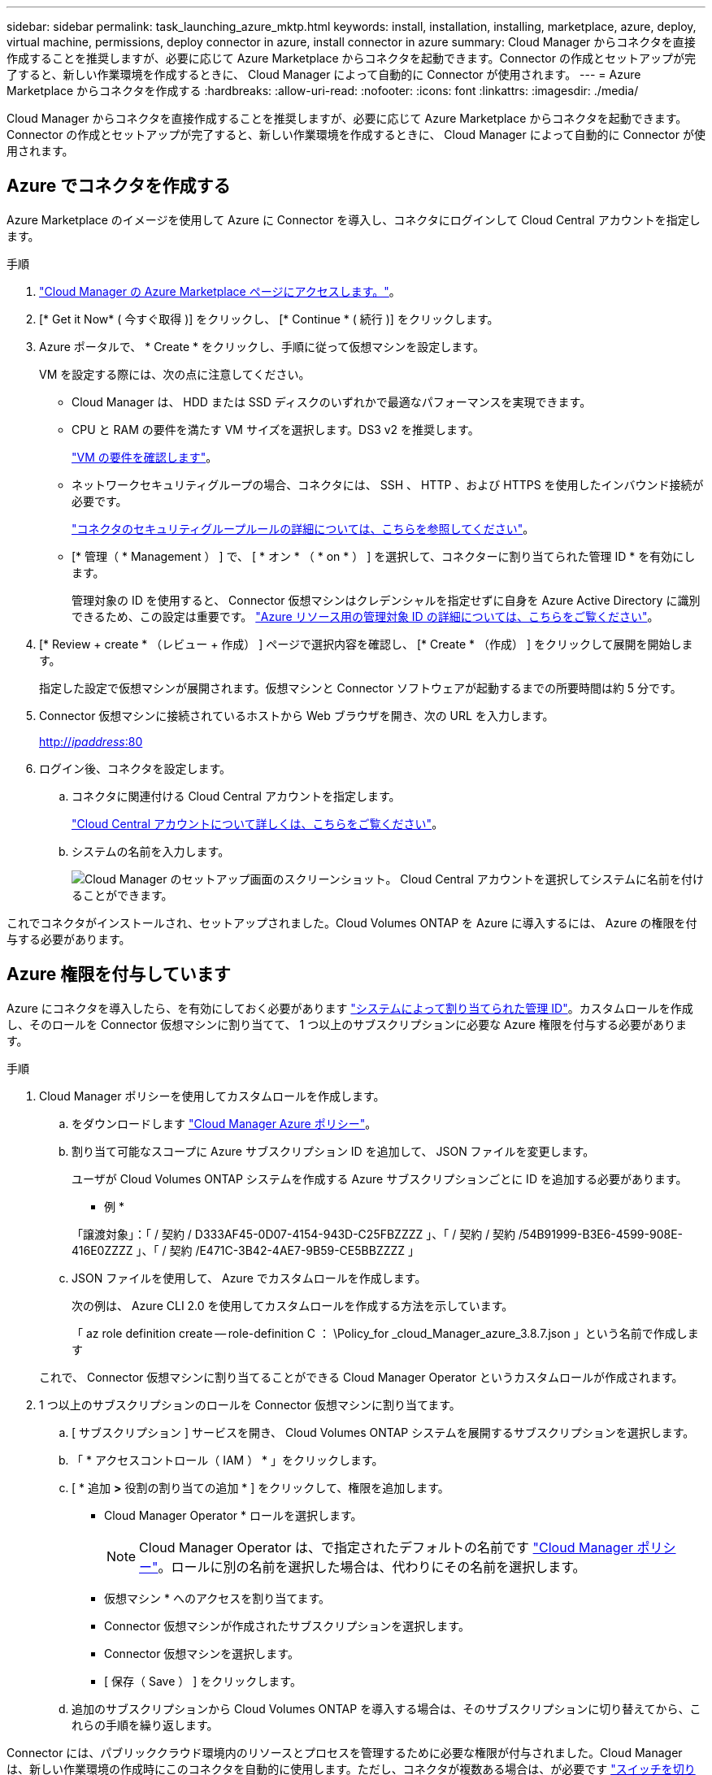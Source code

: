 ---
sidebar: sidebar 
permalink: task_launching_azure_mktp.html 
keywords: install, installation, installing, marketplace, azure, deploy, virtual machine, permissions, deploy connector in azure, install connector in azure 
summary: Cloud Manager からコネクタを直接作成することを推奨しますが、必要に応じて Azure Marketplace からコネクタを起動できます。Connector の作成とセットアップが完了すると、新しい作業環境を作成するときに、 Cloud Manager によって自動的に Connector が使用されます。 
---
= Azure Marketplace からコネクタを作成する
:hardbreaks:
:allow-uri-read: 
:nofooter: 
:icons: font
:linkattrs: 
:imagesdir: ./media/


[role="lead"]
Cloud Manager からコネクタを直接作成することを推奨しますが、必要に応じて Azure Marketplace からコネクタを起動できます。Connector の作成とセットアップが完了すると、新しい作業環境を作成するときに、 Cloud Manager によって自動的に Connector が使用されます。



== Azure でコネクタを作成する

Azure Marketplace のイメージを使用して Azure に Connector を導入し、コネクタにログインして Cloud Central アカウントを指定します。

.手順
. https://azuremarketplace.microsoft.com/en-us/marketplace/apps/netapp.netapp-oncommand-cloud-manager["Cloud Manager の Azure Marketplace ページにアクセスします。"^]。
. [* Get it Now* ( 今すぐ取得 )] をクリックし、 [* Continue * ( 続行 )] をクリックします。
. Azure ポータルで、 * Create * をクリックし、手順に従って仮想マシンを設定します。
+
VM を設定する際には、次の点に注意してください。

+
** Cloud Manager は、 HDD または SSD ディスクのいずれかで最適なパフォーマンスを実現できます。
** CPU と RAM の要件を満たす VM サイズを選択します。DS3 v2 を推奨します。
+
link:reference_cloud_mgr_reqs.html["VM の要件を確認します"]。

** ネットワークセキュリティグループの場合、コネクタには、 SSH 、 HTTP 、および HTTPS を使用したインバウンド接続が必要です。
+
link:reference_networking_cloud_manager.html#rules-for-the-connector-in-azure["コネクタのセキュリティグループルールの詳細については、こちらを参照してください"]。

** [* 管理（ * Management ） ] で、 [ * オン * （ * on * ） ] を選択して、コネクターに割り当てられた管理 ID * を有効にします。
+
管理対象の ID を使用すると、 Connector 仮想マシンはクレデンシャルを指定せずに自身を Azure Active Directory に識別できるため、この設定は重要です。 https://docs.microsoft.com/en-us/azure/active-directory/managed-identities-azure-resources/overview["Azure リソース用の管理対象 ID の詳細については、こちらをご覧ください"^]。



. [* Review + create * （レビュー + 作成） ] ページで選択内容を確認し、 [* Create * （作成） ] をクリックして展開を開始します。
+
指定した設定で仮想マシンが展開されます。仮想マシンと Connector ソフトウェアが起動するまでの所要時間は約 5 分です。

. Connector 仮想マシンに接続されているホストから Web ブラウザを開き、次の URL を入力します。
+
http://_ipaddress_:80[]

. ログイン後、コネクタを設定します。
+
.. コネクタに関連付ける Cloud Central アカウントを指定します。
+
link:concept_cloud_central_accounts.html["Cloud Central アカウントについて詳しくは、こちらをご覧ください"]。

.. システムの名前を入力します。
+
image:screenshot_set_up_cloud_manager.gif["Cloud Manager のセットアップ画面のスクリーンショット。 Cloud Central アカウントを選択してシステムに名前を付けることができます。"]





これでコネクタがインストールされ、セットアップされました。Cloud Volumes ONTAP を Azure に導入するには、 Azure の権限を付与する必要があります。



== Azure 権限を付与しています

Azure にコネクタを導入したら、を有効にしておく必要があります https://docs.microsoft.com/en-us/azure/active-directory/managed-identities-azure-resources/overview["システムによって割り当てられた管理 ID"^]。カスタムロールを作成し、そのロールを Connector 仮想マシンに割り当てて、 1 つ以上のサブスクリプションに必要な Azure 権限を付与する必要があります。

.手順
. Cloud Manager ポリシーを使用してカスタムロールを作成します。
+
.. をダウンロードします https://mysupport.netapp.com/site/info/cloud-manager-policies["Cloud Manager Azure ポリシー"^]。
.. 割り当て可能なスコープに Azure サブスクリプション ID を追加して、 JSON ファイルを変更します。
+
ユーザが Cloud Volumes ONTAP システムを作成する Azure サブスクリプションごとに ID を追加する必要があります。

+
* 例 *

+
「譲渡対象」：「 / 契約 / D333AF45-0D07-4154-943D-C25FBZZZZ 」、「 / 契約 / 契約 /54B91999-B3E6-4599-908E-416E0ZZZZ 」、「 / 契約 /E471C-3B42-4AE7-9B59-CE5BBZZZZ 」

.. JSON ファイルを使用して、 Azure でカスタムロールを作成します。
+
次の例は、 Azure CLI 2.0 を使用してカスタムロールを作成する方法を示しています。

+
「 az role definition create -- role-definition C ： \Policy_for _cloud_Manager_azure_3.8.7.json 」という名前で作成します

+
これで、 Connector 仮想マシンに割り当てることができる Cloud Manager Operator というカスタムロールが作成されます。



. 1 つ以上のサブスクリプションのロールを Connector 仮想マシンに割り当てます。
+
.. [ サブスクリプション ] サービスを開き、 Cloud Volumes ONTAP システムを展開するサブスクリプションを選択します。
.. 「 * アクセスコントロール（ IAM ） * 」をクリックします。
.. [ * 追加 *>* 役割の割り当ての追加 * ] をクリックして、権限を追加します。
+
*** Cloud Manager Operator * ロールを選択します。
+

NOTE: Cloud Manager Operator は、で指定されたデフォルトの名前です https://mysupport.netapp.com/site/info/cloud-manager-policies["Cloud Manager ポリシー"]。ロールに別の名前を選択した場合は、代わりにその名前を選択します。

*** 仮想マシン * へのアクセスを割り当てます。
*** Connector 仮想マシンが作成されたサブスクリプションを選択します。
*** Connector 仮想マシンを選択します。
*** [ 保存（ Save ） ] をクリックします。


.. 追加のサブスクリプションから Cloud Volumes ONTAP を導入する場合は、そのサブスクリプションに切り替えてから、これらの手順を繰り返します。




Connector には、パブリッククラウド環境内のリソースとプロセスを管理するために必要な権限が付与されました。Cloud Manager は、新しい作業環境の作成時にこのコネクタを自動的に使用します。ただし、コネクタが複数ある場合は、が必要です link:task_managing_connectors.html["スイッチを切り替えます"]。
